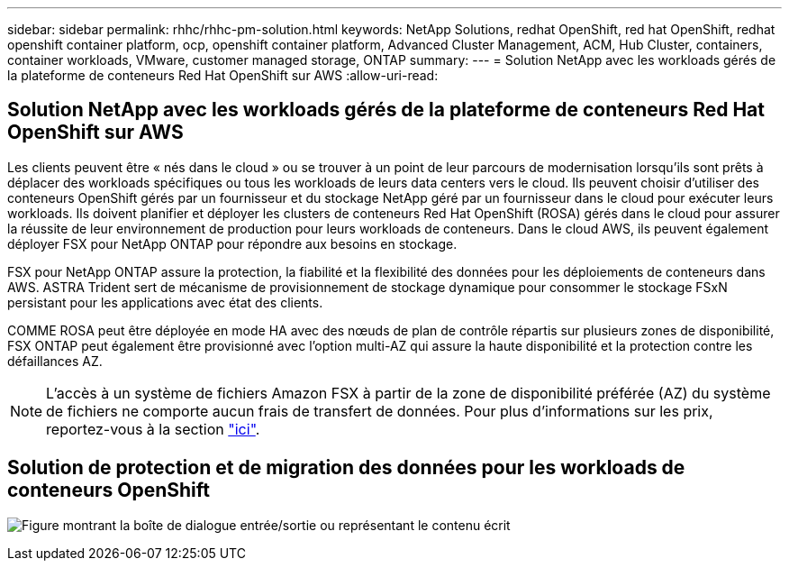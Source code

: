 ---
sidebar: sidebar 
permalink: rhhc/rhhc-pm-solution.html 
keywords: NetApp Solutions, redhat OpenShift, red hat OpenShift, redhat openshift container platform, ocp, openshift container platform, Advanced Cluster Management, ACM, Hub Cluster, containers, container workloads, VMware, customer managed storage, ONTAP 
summary:  
---
= Solution NetApp avec les workloads gérés de la plateforme de conteneurs Red Hat OpenShift sur AWS
:allow-uri-read: 




== Solution NetApp avec les workloads gérés de la plateforme de conteneurs Red Hat OpenShift sur AWS

[role="lead"]
Les clients peuvent être « nés dans le cloud » ou se trouver à un point de leur parcours de modernisation lorsqu'ils sont prêts à déplacer des workloads spécifiques ou tous les workloads de leurs data centers vers le cloud. Ils peuvent choisir d'utiliser des conteneurs OpenShift gérés par un fournisseur et du stockage NetApp géré par un fournisseur dans le cloud pour exécuter leurs workloads. Ils doivent planifier et déployer les clusters de conteneurs Red Hat OpenShift (ROSA) gérés dans le cloud pour assurer la réussite de leur environnement de production pour leurs workloads de conteneurs. Dans le cloud AWS, ils peuvent également déployer FSX pour NetApp ONTAP pour répondre aux besoins en stockage.

FSX pour NetApp ONTAP assure la protection, la fiabilité et la flexibilité des données pour les déploiements de conteneurs dans AWS. ASTRA Trident sert de mécanisme de provisionnement de stockage dynamique pour consommer le stockage FSxN persistant pour les applications avec état des clients.

COMME ROSA peut être déployée en mode HA avec des nœuds de plan de contrôle répartis sur plusieurs zones de disponibilité, FSX ONTAP peut également être provisionné avec l'option multi-AZ qui assure la haute disponibilité et la protection contre les défaillances AZ.


NOTE: L'accès à un système de fichiers Amazon FSX à partir de la zone de disponibilité préférée (AZ) du système de fichiers ne comporte aucun frais de transfert de données. Pour plus d'informations sur les prix, reportez-vous à la section link:https://aws.amazon.com/fsx/netapp-ontap/pricing/["ici"].



== Solution de protection et de migration des données pour les workloads de conteneurs OpenShift

image:rhhc-rosa-with-fsxn.png["Figure montrant la boîte de dialogue entrée/sortie ou représentant le contenu écrit"]
